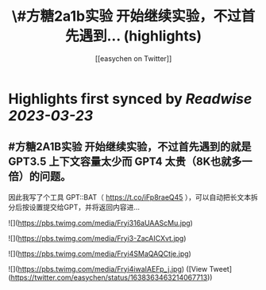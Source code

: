 :PROPERTIES:
:title: \#方糖2a1b实验  开始继续实验，不过首先遇到... (highlights)
:author: [[easychen on Twitter]]
:full-title: "\#方糖2a1b实验  开始继续实验，不过首先遇到..."
:category: #tweets
:url: https://twitter.com/easychen/status/1638363463214067713
:END:

* Highlights first synced by [[Readwise]] [[2023-03-23]]
** #方糖2A1B实验  开始继续实验，不过首先遇到的就是 GPT3.5 上下文容量太少而 GPT4 太贵（8K也就多一倍）的问题。

因此我写了个工具 GPT::BAT（ https://t.co/iFp8raeQ45 ），可以自动把长文本拆分后按设置提交给GPT，并将返回内容进… 

![](https://pbs.twimg.com/media/Fryi316aUAAScMu.jpg) 

![](https://pbs.twimg.com/media/Fryi3-ZacAICXvt.jpg) 

![](https://pbs.twimg.com/media/Fryi4SMaQAQCtje.jpg) 

![](https://pbs.twimg.com/media/Fryi4iwaIAEFp_j.jpg) ([View Tweet](https://twitter.com/easychen/status/1638363463214067713))